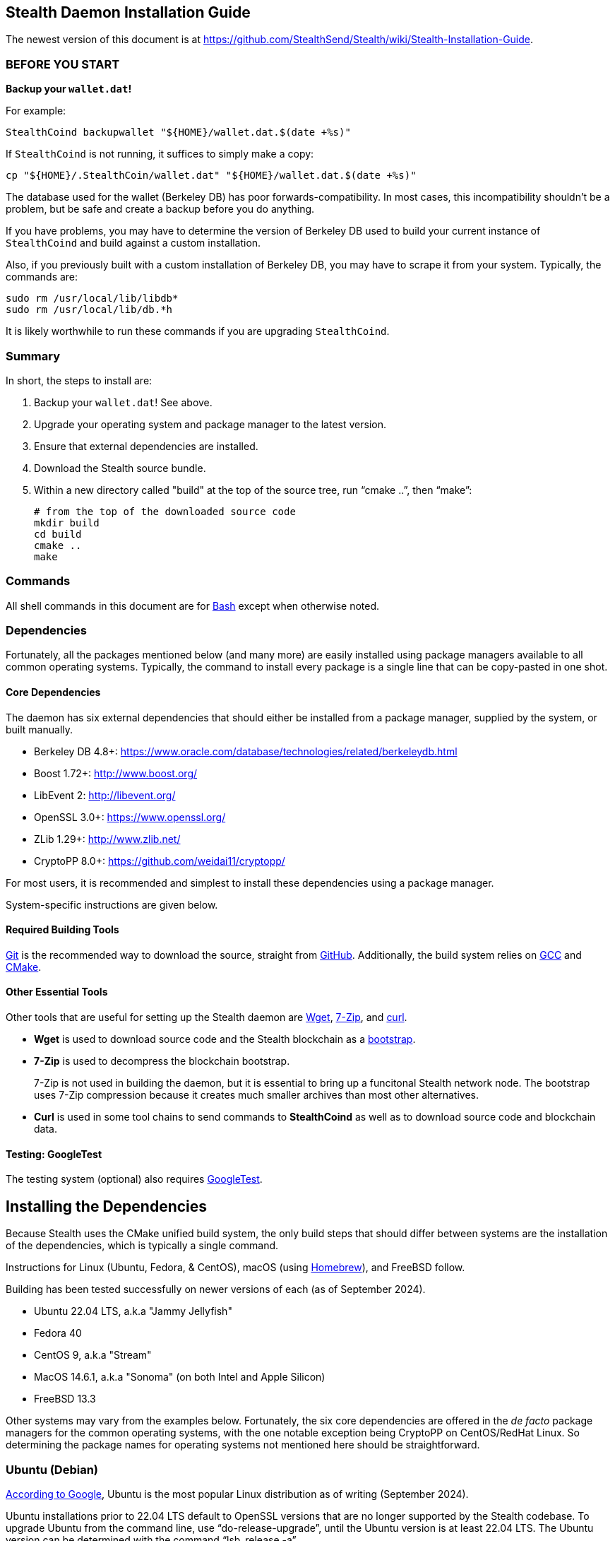 == Stealth Daemon Installation Guide

The newest version of this document is at <https://github.com/StealthSend/Stealth/wiki/Stealth-Installation-Guide>.


=== BEFORE YOU START

**Backup your `wallet.dat`!**

For example:

[source,bash]
----
StealthCoind backupwallet "${HOME}/wallet.dat.$(date +%s)"
----

If `StealthCoind` is not running, it suffices to simply make a copy:

[source,bash]
----
cp "${HOME}/.StealthCoin/wallet.dat" "${HOME}/wallet.dat.$(date +%s)"
----

The database used for the wallet (Berkeley DB) has poor forwards-compatibility.
In most cases, this incompatibility shouldn't be a problem, but be safe and create a backup before you do anything.

If you have problems, you may have to determine the version of Berkeley DB used to build your current instance of `StealthCoind` and build against a custom installation.

Also, if you previously built with a custom installation of Berkeley DB, you may have to scrape it from your system.
Typically, the commands are:

[source,bash]
----
sudo rm /usr/local/lib/libdb*
sudo rm /usr/local/lib/db.*h
----

It is likely worthwhile to run these commands if you are upgrading `StealthCoind`.


=== Summary

In short, the steps to install  are:

1. Backup your `wallet.dat`! See above.
2. Upgrade your operating system and package manager to the latest version.
3. Ensure that external dependencies are installed.
4. Download the Stealth source bundle.
5. Within a new directory called "build" at the top of the source tree, run
   "`cmake ..`", then "`make`":
+
[source,bash]
----
# from the top of the downloaded source code
mkdir build
cd build
cmake ..
make
----

=== Commands

All shell commands in this document are for https://www.gnu.org/software/bash/[Bash] except when otherwise noted.

=== Dependencies

Fortunately, all the packages mentioned below (and many more) are easily installed using package managers available to all common operating systems.
Typically, the command to install every package is a single line that can be copy-pasted in one shot.

==== Core Dependencies

The daemon has six external dependencies that should either be installed from a package manager, supplied by the system, or built manually.

* Berkeley DB 4.8+: https://www.oracle.com/database/technologies/related/berkeleydb.html
* Boost 1.72+: http://www.boost.org/
* LibEvent 2: http://libevent.org/
* OpenSSL 3.0+: https://www.openssl.org/
* ZLib 1.29+: http://www.zlib.net/
* CryptoPP 8.0+: https://github.com/weidai11/cryptopp/

For most users, it is recommended and simplest to install these dependencies using a package manager.

System-specific instructions are given below.

==== Required Building Tools

https://git-scm.com/[Git] is the recommended way to download the source, straight from https://github.com/Stealth-R-D-LLC/Stealth/[GitHub].
Additionally, the build system relies on https://gcc.gnu.org/[GCC] and https://cmake.org/[CMake].

==== Other Essential Tools

Other tools that are useful for setting up the Stealth daemon are https://www.gnu.org/software/wget/[Wget], https://www.7-zip.org/[7-Zip], and https://curl.se/[curl].

* **Wget** is used to download source code and the Stealth blockchain as a https://fastercapital.com/topics/what-is-blockchain-bootstrapping.html[bootstrap].
* **7-Zip** is used to decompress the blockchain bootstrap.
+
7-Zip is not used in building the daemon, but it is essential to bring up a funcitonal Stealth network node.
The bootstrap uses 7-Zip compression because it creates much smaller archives than most other alternatives.

* **Curl** is used in some tool chains to send commands to **StealthCoind** as well as to download source code and blockchain data.

==== Testing: GoogleTest

The testing system (optional) also requires https://github.com/google/googletest[GoogleTest].


== Installing the Dependencies

Because Stealth uses the CMake unified build system, the only build steps that should differ between systems are the installation of the dependencies, which is typically a single command.

Instructions for Linux (Ubuntu, Fedora, & CentOS), macOS (using https://brew.sh/[Homebrew]), and FreeBSD follow.

Building has been tested successfully on newer versions of each (as of September 2024).

* Ubuntu 22.04 LTS, a.k.a "Jammy Jellyfish"
* Fedora 40
* CentOS 9, a.k.a "Stream"
* MacOS 14.6.1, a.k.a "Sonoma" (on both Intel and Apple Silicon)
* FreeBSD 13.3

Other systems may vary from the examples below.
Fortunately, the six core dependencies are offered in the _de facto_ package managers for the common operating systems, with the one notable exception being CryptoPP on CentOS/RedHat Linux.
So determining the package names for operating systems not mentioned here should be straightforward.


=== Ubuntu (Debian)

https://www.google.com/search?q=most+googled+linux+distributions+randked[According to Google], Ubuntu is the most popular Linux distribution as of writing (September 2024).

Ubuntu installations prior to 22.04 LTS default to OpenSSL versions that are no longer supported by the Stealth codebase.
To upgrade Ubuntu from the command line, use "`do-release-upgrade`", until the Ubuntu version is at least 22.04 LTS.
The Ubuntu version can be determined with the command "`lsb_release -a`".

Package names in the following command may differ for Debian variants other than Ubuntu.

[source,bash]
----
sudo apt install wget git cmake autoconf build-essential \
         openssl libssl-dev pkg-config p7zip-full \
         libcurl4-openssl-dev unzip curl python3-dev \
         libboost-all-dev libdb++-dev zlib1g zlib1g-dev \
         libevent-dev libcrypto++-dev
----


=== Fedora (RedHat)

Fedora is the second most popular desktop Linux distribution, https://www.google.com/search?q=most+googled+linux+distributions+randked[according to Google].
 
Fedora has https://packages.fedoraproject.org/[extensive package support] through it's version of the https://docs.fedoraproject.org/en-US/fedora/latest/system-administrators-guide/package-management/DNF/[DNF] (`dnf`) package manager.

This support makes installing the required dependencies and tools easy:

[source,bash]
----
sudo dnf clean all
sudo dnf update
sudo dnf install git curl gcc gcc-c++ make cmake openssl-devel \
                 libdb-cxx-devel libevent-devel \
                 boost boost-devel cryptopp-devel zlib-devel p7zip
----

Fedora 40 provides `git`, `wget`, `curl`, `unzip` with its default install.


=== CentOS Stream (RedHat)

According to the https://www.centos.org/[CentOS website], CentOS lies "_midstream between Fedora Linux and RHEL [Red Hat Enterprise Linux]_".
This positioning makes CentOS a good proxy for all three, and for other variants of RedHat.

More closely aligned with RHEL than Fedora, CentOS does lack a couple of dependencies in its package manager support: CryptoPP and 7-Zip.
Fortunately, installing these two dependencies amounts to a handful of commands that can be copy-pasted at once.

Because of this slight addeded complexity, building the daemon on CentOS is provided here as an example for other RedHat-based distributions that may also have less extensive package manager support.

The following instructions are for CentOS Stream 9.

==== Core Dependencies and Tools

CentOS and other RedHat derivatives use the https://docs.fedoraproject.org/en-US/fedora/latest/system-administrators-guide/package-management/DNF/[DNF] package manager, invoked with "`dnf`".

[source,bash]
----
sudo dnf clean all
sudo dnf update
sudo dnf --enablerepo=crb install git gcc gcc-c++ glibc \
                          openssl-devel bzip2-devel libffi-devel \
                          zlib-devel make cmake boost-devel \
                          libdb-cxx-devel libevent-devel
----

==== CryptoPP

CryptoPP is not available through the CentOS 9 package manager.

Fortunately, the commands to download, build, and install it are simple and can be copy-pasted in one shot:

[source,bash]
----
mkdir -p ${HOME}/Deps/cryptopp/cryptopp-v8.9
cd ${HOME}/Deps/cryptopp/cryptopp-v8.9
wget https://github.com/weidai11/cryptopp/releases/download/CRYPTOPP_8_9_0/cryptopp890.zip
unzip cryptopp890.zip
NCORES=$(( $(grep -c processor /proc/cpuinfo) - 1 ))
make -j${NCORES}
sudo make install
----

==== 7-Zip

The following commands:

* Download and extract the appropriate 7-Zip in a directory called "`Deps/7zip`" in the user's home directory.
* A set of if..then..else statements determine the correct 7-Zip download, depending on whether the CPU architecture is AMD64 (`x86_64`) or Arm64 (`aarch64`).
* These commands then install the `7zz` executable to "`/usr/local/bin`".
* Finally, `7z` is soft-linked to `7zz` because `7z` is the more typical command to invoke 7-Zip.

Despite the apparent complexity of the following commands, they can all be copy-pasted in one shot:

[source,bash]
----
mkdir -p "${HOME}/Deps/7zip/7zip-v24.08"
cd "${HOME}/Deps/7zip/7zip-v24.08"
arch=$(uname -m)
base_7zip_url="https://7-zip.org/a"
_7zip_archive_prefix="7z2408-linux"
if [[ "$arch" == "x86_64" ]]; then
    base_7zip_archive="${_7zip_archive_prefix}-x64"
elif [[ "$arch" == "aarch64" ]]; then
    base_7zip_archive="${_7zip_archive_prefix}-amd64"
else
    base_7zip_archive=""
    echo "Unsupported architecture: $arch"
fi
if [ "${base_7zip_archive}" != "" ]; then
  _7zip_archive="${base_7zip_archive}.tar.xz"
  echo "Downloading 7-Zip (${_7zip_archive}) for ${arch} with:"
  file_url="${base_7zip_url}/${_7zip_archive}"
  echo '   wget '"${file_url} ..."
  wget "${file_url}"
  tar xvf "${_7zip_archive}"
  sudo cp 7zz /usr/local/bin
  cd /usr/local/bin
  sudo ln -s 7zz 7z
fi
----


=== MacOS

These instructions have been tested on macOS Sonoma 14.6, running on both Intel and Apple Silicon processors.

==== Package Manager

To build the Stealth daemon, the recommended macOS package manager is https://brew.sh/[Homebrew].

The installation instructions for Homebrew are at its https://brew.sh/[home page].

==== Libraries

For Homebrew, the package names of the core dependencies are:

* `berkeley-db@18`
* `boost`
* `libevent`
* `openssl@3`
* `cryptopp`

Note that ZLib is already provided by the OS X system as of OS X Catalina
(version 10.15.3).

==== Compiler

Fortunately, macOS provides C and C++ compilers with https://developer.apple.com/xcode/[Xcode], which should be installed with the following command:

[source,bash]
----
xcode-select --install
----

[IMPORTANT]
====
When running the "`cmake`" step to build the daemon, you might get an error that contains the following:

----
The C compiler

  "/usr/bin/cc"

is not able to compile a simple test program.
----

More than likely, you simply need to accept the XCode license agreement with:

[source,bash]
----
sudo xcodebuild -license
----

Then try again.

====


==== Other Tools

MacOS also provides the curl and Git utilities, leaving only Wget (`wget`) and 7-Zip (`sevenzip`) for installation with Homebrew.

==== Homebrew Command

The Homebrew command to install the necessary dependencies and tools on macOS is:

[source,bash]
----
brew install cmake wget berkeley-db@18 boost libevent openssl@3 \
             cryptopp sevenzip
----


=== FreeBSD

https://www.freebsd.org/[FreeBSD] is considered the most popular version of BSD, and is typically used for servers.

==== Fixing FreeBSD's `make` Command

FreeBSD has a few differences from Linux-based operating systems.
Among those, one is relevant to building the Stealth daemon: the use of https://man.freebsd.org/cgi/man.cgi?make(1)[BSD `make`], which offers only a subset of features supported by the more common https://www.gnu.org/software/make/[GNU Make] (`gmake`).

To remedy this deficiency, it is necessary to:

1. Install `gmake` with `pkg`, the BSD package manager.
2. Re-order the `$PATH` environment variable.
3. Create a soft-link for `gmake` called "`make`" that is found earlier in `$PATH` than BSD `make`.

The following commands accomplish all three:

[source,bash]
----
pkg install gmake
# set PATH for current shell
export PATH="${HOME}/bin:/usr/local/bin:/usr/local/sbin:/usr/bin:/usr/sbin:/bin:/sbin"
# set PATH for future shells
echo 'export PATH="${HOME}/bin:/usr/local/bin:/usr/local/sbin:/usr/bin:/usr/sbin:/bin:/sbin"' >> "${HOME}/.profile"
mkdir "${HOME}/bin"
cd "${HOME}/bin"
ln -s /usr/local/bin/gmake make
----

==== Core Dependencies and Tools

The FreeBSD package manager, https://github.com/freebsd/pkg[`pkg`], has excellent coverage of tools and libraries, making their installation a single command:

[source,bash]
----
pkg install lang/gcc autoconf automake bash cmake gmake libtool \
            pkgconf openssl boost-all db18 cryptopp libevent git
----

Note that ZLib and OpenSSL are installed with the FreeBSD operating system.


=== Windows

The daemon can build under https://sourceforge.net/projects/mingw/[MinGW], but Windows is not supported at the moment.

To host **StealthCoind** on Windows, users are encouraged to use https://www.docker.com/[Docker] with the "`Dockerfile`" in the "`contrib/docker`" directory.


== Download the Stealth Source for Building

The Stealth source is hosted on GitHub at https://github.com/Stealth-R-D-LLC/Stealth/.
The default branch therein is "`master`" and will contain the latest stable Stealth codebase.

[source,bash]
----
mkdir -p ${HOME}/Code
cd ${HOME}/Code
# creates the directory called "Stealth" that contains the source code
git clone https://github.com/Stealth-R-D-LLC/Stealth.git
----


== Making the Stealth Daemon

The recommended way to build the Stealth daemon is from a directory called "`build`", created at the top of the source bundle obtained from "`git clone`".
In the following commands, the number of cores is set to the maximum for the system minus 1, speeding up the build concomitant with the number of cores.

[source,bash]
----
NCORES=$(( $(grep -c processor /proc/cpuinfo) - 1 ))
# Stealth directory created by "git clone"
cd Stealth
mkdir build
cd build
cmake ..
make -j${NCORES}
----


== Testing

Building and running the tests are optional, and typically used by developers.
The following discussion is therefore aimed at advanced users.

Presently, the new testing framework is split into functional parts, divided by the code units tested. In the future, it will be possible to run all the tests in a unified fashion.

=== Build GoogleTest

Because each project should have its own GoogleTest environment configured specifically for the needs of that project, it is usually necessary to manually build and install GoogleTest to a custom location, unique to the project.

In the following commands, the GoogleTest installation we use will reside in a folder identified by the variable named "`$STEALTH_GTEST`".

You may want want to modify these commands to your needs:

[source,bash]
----
mkdir -p "${HOME}/Code/googletest"
cd "${HOME}/Code/googletest"
git clone https://github.com/google/googletest.git
cd googletest
mkdir build
cd build
cmake -DBUILD_GMOCK=OFF ..
NCORES=$(( $(grep -c processor /proc/cpuinfo) - 1 ))
make -j${NCORES}
cd ..
STEALTH_GTEST="${HOME}/Code/googletest/stealth-gtest"
mkdir -p "${STEALTH_GTEST}"
rm -rf "${STEALTH_GTEST}/*"
cp -a googletest/include/ "${STEALTH_GTEST}/include"
cp -a build/lib "${STEALTH_GTEST}/lib"
----

[IMPORTANT]
.GoogleTest Installation
====
The "`make install`" command is purposefully **not** called.

Instead the headers and libraries are manually put in place to ensure an installation path that works on all platforms.
====

=== Building and Running the Tests

Tests are located in "`src/test`".

Currently, viable tests exist in the following directories, each testing a specific unit of code:

* `bip32-hash-test`
* `core-hashes-test`
* `key-test`
* `secp256k1_openssl-test`
* `util-test`

[NOTE]
====
These tests all have in common that they test the core cryptographic functionality of the Stealth protocol.
====


You may also notice a "`boost-tests`" directory.
These are legacy tests that are in the process of being converted to the new GoogleTest framework.

Assuming GoogleTest was built according to the commands above, instructions to build and test the "`bip32-hash-test`" suite are:

[source,bash]
----
cd "${HOME}/Code/Stealth/src/test/bip32-hash-test"
mkdir build
cd build
cmake -DGTEST_ROOT="${STEALTH_GTEST}" ..
NCORES=$(( $(grep -c processor /proc/cpuinfo) - 1 ))
make -j${NCORES}
----

Building the test produces an executable that starts "`test-`".
In the present example, this executable is "`test-bip32-hash`":

[source,bash]
----
./test-bip32-hash
----

=== Debugging the Tests

Each test supports a "`-d`" debugging flag:

[source,bash]
----
./test-bip32-hash -d
----

The debugging flag prints helpful output about the data used and produced in the tests.

For example, the first few lines of output from the above "`./test-bip32-hash -d`" command is:

----
[==========] Running 13 tests from 1 test suite.
[----------] Global test environment set-up.
[----------] 13 tests from HashTest
[ RUN      ] HashTest.SHA256Test
======================
Test of SHA256 - Input
======================
        0x73, 0xe0, 0x66, 0x77, 0xa8, 0xf2, 0x1e, 0xa1, 0x6f, 0x50, 0x23, 0x0b,
        0xf4, 0x5f, 0x2b, 0x3e, 0x20, 0x7d, 0xea, 0x66, 0xf1, 0x55, 0x54, 0xbb,
        0xbb, 0x09, 0xcb, 0x15, 0xae, 0x49, 0xc4, 0x71, 0x17, 0x56, 0xf3, 0x36,
        0xf4, 0xf8, 0x33, 0x62, 0x3a, 0xa6, 0x08, 0xcc, 0xf7, 0xf4, 0xd2, 0x47,
        0xc4, 0x2e, 0xb9, 0xae, 0x0a, 0x5a, 0x99, 0xf5, 0x33, 0x89, 0x29, 0xb6,
        0x2c, 0x2a, 0xbb, 0xa6

=======================
Test of SHA256 - Output
=======================
        0x21, 0x7d, 0x44, 0xae, 0x39, 0xb5, 0x3e, 0x33, 0xc6, 0x97, 0x1d, 0xcf,
        0x7f, 0x95, 0xdc, 0x1f, 0x40, 0x32, 0x0e, 0x1b, 0xb6, 0x93, 0x1a, 0x53,
        0x86, 0x6b, 0x12, 0x8a, 0x0c, 0x8a, 0xfb, 0x86

================================
Test of SHA256 - Expected Output
================================
        0x21, 0x7d, 0x44, 0xae, 0x39, 0xb5, 0x3e, 0x33, 0xc6, 0x97, 0x1d, 0xcf,
        0x7f, 0x95, 0xdc, 0x1f, 0x40, 0x32, 0x0e, 0x1b, 0xb6, 0x93, 0x1a, 0x53,
        0x86, 0x6b, 0x12, 0x8a, 0x0c, 0x8a, 0xfb, 0x86

[       OK ] HashTest.SHA256Test (1 ms)
[ RUN      ] HashTest.SHA256_2Test
----

=== Other Testing Options

Please see the readme files ("`README.md`" or "`README.adoc`") within the unit testing folders and in their parent folder "`src/test`" for further options when building the tests.
